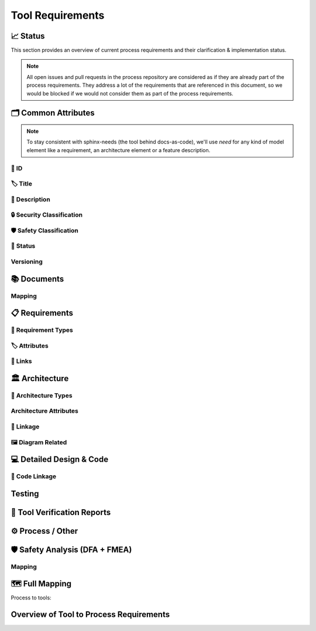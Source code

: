 .. _tool_requirements:

=================================
Tool Requirements
=================================

📈 Status
##########

This section provides an overview of current process requirements and their clarification & implementation status.

.. note::
  All open issues and pull requests in the process repository are considered as if they
  are already part of the process requirements. They address a lot of the
  requirements that are referenced in this document, so we would be blocked if we would
  not consider them as part of the process requirements.

.. needbar:: Docs-As-Code Requirements Status
  :stacked:
  :show_sum:
  :xlabels: FROM_DATA
  :ylabels: FROM_DATA
  :colors: green,orange,red
  :legend:
  :transpose:
  :xlabels_rotation: 45
  :horizontal:

                   , implemented                                    , partially implemented                                          , not implemented, process not clear
  Common,  'tool_req__docs' in id and implemented == "YES" and "Common Attributes"         in tags and status == "valid", 'tool_req__docs' in id and implemented == "PARTIAL" and "Common Attributes"         in tags and status == "valid", 'tool_req__docs' in id and implemented == "NO" and         "Common Attributes" in tags and status == "valid", 'tool_req__docs' in id and         "Common Attributes" in tags and status != "valid"
  Doc,     'tool_req__docs' in id and implemented == "YES" and "Documents"                 in tags and status == "valid", 'tool_req__docs' in id and implemented == "PARTIAL" and "Documents"                 in tags and status == "valid", 'tool_req__docs' in id and implemented == "NO" and                 "Documents" in tags and status == "valid", 'tool_req__docs' in id and                 "Documents" in tags and status != "valid"
  Req,     'tool_req__docs' in id and implemented == "YES" and "Requirements"              in tags and status == "valid", 'tool_req__docs' in id and implemented == "PARTIAL" and "Requirements"              in tags and status == "valid", 'tool_req__docs' in id and implemented == "NO" and              "Requirements" in tags and status == "valid", 'tool_req__docs' in id and              "Requirements" in tags and status != "valid"
  Arch,    'tool_req__docs' in id and implemented == "YES" and "Architecture"              in tags and status == "valid", 'tool_req__docs' in id and implemented == "PARTIAL" and "Architecture"              in tags and status == "valid", 'tool_req__docs' in id and implemented == "NO" and              "Architecture" in tags and status == "valid", 'tool_req__docs' in id and              "Architecture" in tags and status != "valid"
  DDesign, 'tool_req__docs' in id and implemented == "YES" and "Detailed Design & Code"    in tags and status == "valid", 'tool_req__docs' in id and implemented == "PARTIAL" and "Detailed Design & Code"    in tags and status == "valid", 'tool_req__docs' in id and implemented == "NO" and    "Detailed Design & Code" in tags and status == "valid", 'tool_req__docs' in id and    "Detailed Design & Code" in tags and status != "valid"
  TVR,     'tool_req__docs' in id and implemented == "YES" and "Tool Verification Reports" in tags and status == "valid", 'tool_req__docs' in id and implemented == "PARTIAL" and "Tool Verification Reports" in tags and status == "valid", 'tool_req__docs' in id and implemented == "NO" and "Tool Verification Reports" in tags and status == "valid", 'tool_req__docs' in id and "Tool Verification Reports" in tags and status != "valid"
  Other,   'tool_req__docs' in id and implemented == "YES" and "Process / Other"           in tags and status == "valid", 'tool_req__docs' in id and implemented == "PARTIAL" and "Process / Other"           in tags and status == "valid", 'tool_req__docs' in id and implemented == "NO" and           "Process / Other" in tags and status == "valid", 'tool_req__docs' in id and           "Process / Other" in tags and status != "valid"
  SftyAn,  'tool_req__docs' in id and implemented == "YES" and "Safety Analysis"           in tags and status == "valid", 'tool_req__docs' in id and implemented == "PARTIAL" and "Safety Analysis"           in tags and status == "valid", 'tool_req__docs' in id and implemented == "NO" and           "Safety Analysis" in tags and status == "valid", 'tool_req__docs' in id and           "Safety Analysis" in tags and status != "valid"


🗂️ Common Attributes
#####################

.. note::
  To stay consistent with sphinx-needs (the tool behind docs-as-code), we'll use `need`
  for any kind of model element like a requirement, an architecture element or a
  feature description.


----------------------
🔢 ID
----------------------

.. tool_req:: Enforces need ID uniqueness
  :id: tool_req__docs_common_attr_id
  :implemented: YES
  :tags: Common Attributes
  :satisfies:
     PROCESS_gd_req__req__attr_uid,
     PROCESS_gd_req__tool__attr_uid,
     PROCESS_gd_req__arch__attribute_uid,
     PROCESS_gd_req__saf_attr_uid,
  :parent_covered: NO

  Docs-as-Code shall enforce that all Need IDs are globally unique across all included
  documentation instances.

  .. note::
     Within each docs-instance (as managed by sphinx-needs), IDs are guaranteed to be unique.
     When linking across instances, unique prefixes are automatically applied to maintain global uniqueness.

.. tool_req:: Enforces need ID scheme
  :id: tool_req__docs_common_attr_id_scheme
  :implemented: PARTIAL
  :tags: Common Attributes
  :satisfies:
    PROCESS_gd_req__req__attr_uid,
    PROCESS_gd_req__arch__attribute_uid,
    PROCESS_gd_req__saf_attr_uid,
  :parent_covered: NO: cannot check non-existent "doc__naming_conventions" in PROCESS_gd_req__req__attr_uid

  Docs-as-Code shall enforce that Need IDs follow the following naming scheme:

  * A prefix indicating the need type (e.g. `feature__`)
  * A middle part matching the hierarchical structure of the need:
     * For requirements: a portion of the feature tree or a component acronym
     * For architecture elements: the structural element (e.g. a part of the feature tree, component acronym)
     * For safety analysis (FMEA, DFA): name of analyzed structural element (e.g. Persistency, FEO, etc.)
  * Additional descriptive text to ensure human readability


----------------------
🏷️ Title
----------------------

.. tool_req:: Enforces title wording rules
  :id: tool_req__docs_common_attr_title
  :implemented: YES
  :tags: Common Attributes
  :satisfies:
    PROCESS_gd_req__req__attr_title,
    PROCESS_gd_req__saf__attr_title,
  :parent_covered: NO: Can not ensure summary

  Docs-as-Code shall enforce that all needs have titles and titles do not contain the following words:

  * shall
  * must
  * will


---------------------------
📝 Description
---------------------------

.. tool_req:: Enforces presence of description
  :id: tool_req__docs_common_attr_description
  :tags: Common Attributes
  :parent_covered: NO: Can not cover 'ISO/IEC/IEEE/29148'
  :implemented: YES
  :satisfies: PROCESS_gd_req__req__attr_description

  Docs-as-Code shall enforce that each need of type :need:`tool_req__docs_req_types` has a description (content)


.. tool_req:: Enforces description wording rules
  :id: tool_req__docs_common_attr_desc_wording
  :tags: Common Attributes
  :implemented: YES
  :satisfies:
    PROCESS_gd_req__req__desc_weak,
  :parent_covered: YES

  Docs-as-Code shall enforce that requirement descriptions do not contain the following weak words:
  just, about, really, some, thing, absol-utely

  This rule applies to:

  * all requirement types defined in :need:`tool_req__docs_req_types`, except process requirements.

  .. note::
    Artificial "-" added to avoid triggering violation of this requirment in this document.

----------------------------
🔒 Security Classification
----------------------------

.. tool_req:: Security: enforce classification
  :id: tool_req__docs_common_attr_security
  :implemented: YES
  :tags: Common Attributes
  :satisfies:
     PROCESS_gd_req__req__attr_security,
     PROCESS_gd_req__arch__attr_security,

  Docs-as-Code shall enforce that the ``security`` attribute has one of the following values:

  * YES
  * NO

  This rule applies to:

  * all requirement types defined in :need:`tool_req__docs_req_types`, except process and tool requirements.
  * all architecture elements defined in :need:`tool_req__docs_arch_types`.




---------------------------
🛡️ Safety Classification
---------------------------

.. tool_req:: Safety: enforce classification
  :id: tool_req__docs_common_attr_safety
  :tags: Common Attributes
  :implemented: YES
  :parent_covered: YES
  :satisfies:
     PROCESS_gd_req__req__attr_safety,
     PROCESS_gd_req__arch__attr_safety

  Docs-as-Code shall enforce that the ``safety`` attribute has one of the following values:

  * QM
  * ASIL_B


  This rule applies to:

  * all requirement types defined in :need:`tool_req__docs_req_types`, except process and tool requirements.
  * all architecture elements defined in :need:`tool_req__docs_arch_types`.



----------
🚦 Status
----------

.. tool_req:: Status: enforce attribute
  :id: tool_req__docs_common_attr_status
  :tags: Common Attributes
  :implemented: YES
  :parent_covered: NO: gd_req__saf_attr_status has additional constraints
  :satisfies:
    PROCESS_gd_req__req__attr_status,
    PROCESS_gd_req__arch__attr_status,
    PROCESS_gd_req__saf_attr_status,

  Docs-as-Code shall enforce that the ``status`` attribute has one of the following values:

  * valid
  * invalid

  This rule applies to:

  * all requirement types defined in :need:`tool_req__docs_req_types`, except process and tool requirements.
  * all architecture elements defined in :need:`tool_req__docs_arch_types`.
  * all safety analysis elements defined in :need:`tool_req__docs_saf_types`.



----------
Versioning
----------

.. tool_req:: Versioning: enforce attribute
   :id: tool_req__docs_common_attr_version
   :tags: Common Attributes
   :implemented: NO
   :parent_covered: NO: to be checked after demo
   :satisfies: PROCESS_gd_req__req__attr_version

   Docs-As-Code shall enable and enforce a versioning attribute for all needs.

   .. note::
     Exact nature to be decided, it could e.g. be a number, a string, a semantic version, a date or a hash.



.. tool_req:: Suspicious: Enforce attribute
   :id: tool_req__docs_common_attr_suspicious
   :tags: Common Attributes
   :implemented: NO
   :parent_covered: NO: parent talks about setting covered to false, but we want to issue a build error.
   :satisfies: PROCESS_gd_req__req__suspicious
   :status: invalid

   Docs-as-Code shall check if linked parent needs have different versions, compared to
   the version the need was originally linked to.




📚 Documents
#############

.. tool_req:: Document Types
  :id: tool_req__docs_doc_types
  :tags: Documents
  :implemented: YES
  :parent_covered: YES
  :satisfies: PROCESS_gd_req__doc__types

  Docs-as-Code shall support the following document types:

  * Generic Document (document)
  * Tool Verification Report (doc_tool)


.. tool_req:: Mandatory Document attributes
  :id: tool_req__docs_doc_attr
  :tags: Documents
  :implemented: NO
  :satisfies:
   PROCESS_gd_req__doc__author,
   PROCESS_gd_req__doc__approver,
   PROCESS_gd_req__doc__reviewer,
  :parent_covered: NO, process requirement has changed and we do not understand the new wording.
  :status: invalid

  Docs-as-Code shall enforce that each :need:`tool_req__docs_doc_types` has the
  following attributes:

  * author
  * approver
  * reviewer


.. tool_req:: Document author is autofilled
  :id: tool_req__docs_doc_attr_author_autofill
  :tags: Documents
  :implemented: NO
  :satisfies: PROCESS_gd_req__doc__author
  :parent_covered: NO, process requirement has changed and we do not understand the new wording.
  :status: invalid

  Docs-as-Code shall provide an automatic mechanism to determine document authors.

  Contributors responsible for more than 50% of the content shall be considered the
  document author. Contributors are accumulated over all commits to the file containing
  the document.

  .. note::
    The requirement is currently invalid as it's currently unclear how the contribution
    % are counted and how to accumulate %.

.. tool_req:: Document approver is autofilled
  :id: tool_req__docs_doc_attr_approver_autofill
  :tags: Documents
  :implemented: NO
  :satisfies: PROCESS_gd_req__doc__approver
  :parent_covered: NO, process requirement has changed and we do not understand the new wording.
  :status: invalid

  Docs-as-Code shall provide an automatic mechanism to determine the document approver.

  The approver shall be the approvers listed in *CODEOWNERS* of the last pull request of
  the file containing the document.


.. tool_req:: Document reviewer is autofilled
  :id: tool_req__docs_doc_attr_reviewer_autofill
  :tags: Documents
  :implemented: NO
  :satisfies: PROCESS_gd_req__doc__reviewer
  :parent_covered: NO, process requirement has changed and we do not understand the new wording.
  :status: invalid

  Docs-as-Code shall provide an automatic mechanism to determine the document reviewers.

  The reviewer shall be the approvers NOT listed in *CODEOWNERS* of the last pull
  request of the file containing the document.


-------
Mapping
-------

.. needtable::
   :style: table
   :types: gd_req
   :columns: id;satisfies_back as "tool_req"
   :filter: "PROCESS_gd_req__doc" in id


📋 Requirements
################

-------------------------
🔢 Requirement Types
-------------------------

.. tool_req:: Requirements Types
  :id: tool_req__docs_req_types
  :tags: Requirements
  :implemented: YES
  :satisfies: PROCESS_gd_req__req__structure
  :parent_covered: YES: Together with tool_req__docs_linkage

  Docs-as-Code shall support the following requirement types:

  * Stakeholder requirement (stkh_req)
  * Feature requirement (feat_req)
  * Component requirement (comp_req)
  * Assumption of use requirement (aou_req)
  * Process requirement (gd_req)
  * Tool requirement (tool_req)

-------------------------
🏷️ Attributes
-------------------------

.. tool_req:: Enforces rationale attribute
  :id: tool_req__docs_req_attr_rationale
  :tags: Requirements
  :implemented: YES
  :parent_covered: NO: Can not ensure correct reasoning
  :satisfies: PROCESS_gd_req__req__attr_rationale

  Docs-as-Code shall enforce that each stakeholder requirement (stkh_req) contains a ``rationale`` attribute.

.. tool_req:: Enforces requirement type classification
  :id: tool_req__docs_req_attr_reqtype
  :tags: Requirements
  :implemented: YES
  :satisfies: PROCESS_gd_req__req__attr_type

  Docs-as-Code shall enforce that each need of type :need:`tool_req__docs_req_types`
  except process and tool requirements has a ``reqtype`` attribute with one of the
  following values:

  * Functional
  * Interface
  * Process
  * Non-Functional

.. tool_req:: Enables marking requirements as "covered"
  :id: tool_req__docs_req_attr_reqcov
  :tags: Requirements
  :implemented: PARTIAL
  :satisfies: PROCESS_gd_req__req__attr_req_cov

  Docs as code shall shall enable marking requirements as covered by their linked children.

  Attribute ``reqcov`` must be one of the following values:
      * Yes
      * No

  .. note::
     No concept yet, as parents are generally not aware of their children.

.. tool_req:: Support requirements test coverage
  :id: tool_req__docs_req_attr_testcov
  :tags: Requirements
  :implemented: PARTIAL
  :parent_covered: YES
  :satisfies: PROCESS_gd_req__req__attr_test_covered
  :status: invalid

  Docs-As-Code shall allow for every need of type :need:`tool_req__docs_req_types` to
  have a ``testcovered`` attribute, which must be one of:

  * Yes
  * No

  .. note::
     No concept yet


-------------------------
🔗 Links
-------------------------

.. tool_req:: Enables needs linking via satisfies attribute
  :id: tool_req__docs_req_link_satisfies_allowed
  :tags: Requirements
  :implemented: PARTIAL
  :satisfies: PROCESS_gd_req__req__linkage, PROCESS_gd_req__req__traceability
  :parent_covered: YES
  :status: invalid

  Docs-as-Code shall enforce that linking between model elements via the ``satisfies``
  attribute follows defined rules. Having at least one link is mandatory.

  Allowed source and target combinations are defined in the following table:

  .. table::
     :widths: auto

     ================================ ===========================
     Source Type                      Allowed Link Target
     ================================ ===========================
     Feature Requirements             Stakeholder Requirements
     Component Requirements           Feature Requirements
     Process Requirements             Workflows
     Tooling Requirements             Process Requirements
     ================================ ===========================

  .. note::
      Some tool requirements do not have a matching process requirement.

.. tool_req:: Safety: enforce safe linking
   :id: tool_req__docs_common_attr_safety_link_check
   :tags: Common Attributes
   :implemented: YES
   :parent_covered: YES
   :satisfies: PROCESS_gd_req__req__linkage_safety

   QM requirements (safety == QM) shall not be linked to safety requirements (safety != QM) via the ``satisfies`` attribute.

🏛️ Architecture
################

----------------------
🔢 Architecture Types
----------------------

.. tool_req:: Architecture Types
  :id: tool_req__docs_arch_types
  :tags: Architecture
  :satisfies:
     PROCESS_gd_req__arch__hierarchical_structure,
     PROCESS_gd_req__arch__build_blocks,
  :implemented: YES
  :parent_covered: NO
  :status: invalid

  Docs-as-Code shall support the following architecture element types:

  * Feature (feat_arc_sta)
  * Logical Interface (logic_arc_int)
  * Logical Interface Operation (logic_arc_int_op)
  * Component (comp_arc_sta)
  * Interface (real_arc_int)
  * Interface Operation (real_arc_int_op)

--------------------------
Architecture Attributes
--------------------------

.. tool_req:: Architecture Mandatory Attributes
   :id: tool_req__docs_arch_attr_mandatory
   :tags: Architecture
   :satisfies:
      PROCESS_gd_req__arch__attr_mandatory,
      PROCESS_gd_req__arch__attr_fulfils,
   :implemented: PARTIAL
   :parent_covered: YES
   :parent_has_problem: YES: Metamodel & Process aren't the same. Some definitions are not consistent in Process

   Docs-as-Code shall enforce that the following attributes are present in all needs of type :need:`tool_req__docs_arch_types`

   * Fulfils
   * Safety
   * Security
   * Status
   * UID



------------------------
🔗 Linkage
------------------------

.. tool_req:: Mandatory Architecture Attribute: fulfils
  :id: tool_req__docs_arch_link_fulfils
  :tags: Architecture
  :implemented: PARTIAL
  :satisfies:
   PROCESS_gd_req__arch__linkage_requirement_type,
   PROCESS_gd_req__arch__attr_fulfils,
   PROCESS_gd_req__arch__traceability,
   PROCESS_gd_req__req__linkage_fulfill
  :parent_covered: YES

  .. note::
     TODO: link targets not clear

  Docs-as-Code shall enforce that linking via the ``fulfils`` attribute follows defined rules.

  Allowed source and target combinations are defined in the following table:

  .. table::
     :widths: auto

     ====================================  ==========================================
     Link Source                           Allowed Link Target
     ====================================  ==========================================
     feat_arc_sta                          feat_req
     feat_arc_dyn                          feat_req
     logic_arc_int                         comp_req
     comp_arc_sta                          comp_req
     comp_arc_dyn                          comp_req
     real_arc_int                          comp_req
     ====================================  ==========================================


.. tool_req:: Ensure safety architecture elements link a safety requirement
  :id: tool_req__docs_arch_link_safety_to_req
  :tags: Architecture
  :implemented: PARTIAL
  :satisfies: PROCESS_gd_req__arch__linkage_requirement
  :parent_covered: YES

  Docs-as-Code shall enforce that architecture elements of type
  :need:`tool_req__docs_arch_types` with ``safety != QM`` are linked to at least one
  requirements of type :need:`tool_req__docs_req_types` with the exact same ``safety``
  value.

.. tool_req:: Ensure qm architecture elements do not fulfill safety requirements
  :id: tool_req__docs_arch_link_qm_to_safety_req
  :tags: Architecture
  :implemented: PARTIAL
  :satisfies: PROCESS_gd_req__arch__linkage_requirement
  :parent_covered: YES

  Docs-as-Code shall enforce that architecture elements of type
  :need:`tool_req__docs_arch_types` with ``safety == QM`` are not linked to requirements
  of type :need:`tool_req__docs_req_types` with ``safety != QM``.


.. tool_req:: Restrict links for safety requirements
  :id: tool_req__docs_req_arch_link_safety_to_arch
  :tags: Architecture
  :implemented: PARTIAL
  :satisfies:
    PROCESS_gd_req__arch__linkage_safety_trace,
    PROCESS_gd_req__req__linkage_safety,
  :parent_covered: NO

  Docs-as-Code shall enforce that valid safety architectural elements (Safety != QM) can
  only be linked against valid safety architectural elements.

.. tool_req:: Security: Restrict linkage
  :id: tool_req__docs_arch_link_security
  :tags: Architecture
  :implemented: NO
  :parent_covered: YES
  :satisfies: PROCESS_gd_req__arch__linkage_security_trace

  Docs-as-Code shall enforce that security relevant :need:`tool_req__docs_arch_types` (Security ==
  YES) can only be linked against security relevant :need:`tool_req__docs_arch_types`.

----------------------
🖼️ Diagram Related
----------------------

.. tool_req:: Support Diagram drawing of architecture
  :id: tool_req__docs_arch_views
  :tags: Architecture
  :implemented: YES
  :satisfies:
    PROCESS_gd_req__arch__viewpoints,
  :parent_covered: YES

  Docs-as-Code shall enable the rendering of diagrams for the following architecture views:

  * Feature Package Diagram (feat_arc_sta)
  * Feature Sequence Diagram (feat_arc_dyn)
  * Feature Interface View (logic_arc_int)
  * Component Package Diagram (comp_arc_sta)
  * Component Sequence Diagram (comp_arc_dyn)
  * Component Interface (real_arc_int)
  * Module View (mod_view_sta)

  .. note::
    feat_arc_sta, comp_arc_sta, logic_arc_int, real_arc_int are architecture elements
    AND architecture views.

💻 Detailed Design & Code
##########################

----------------
🔗 Code Linkage
----------------

.. tool_req:: Supports linking to source code
  :tags: Detailed Design & Code
  :id: tool_req__docs_dd_link_source_code_link
  :implemented: YES
  :parent_covered: NO: we only enable linking, we do not link
  :satisfies:
    PROCESS_gd_req__req__attr_impl,
    PROCESS_gd_req__impl__design_code_link,

  Docs-as-Code shall allow source code to link to needs.

  A link to the corresponding source code location in GitHub shall be generated in the
  generated documentation within the linked requirement.



.. tool_req:: Feature Flags
   :id: tool_req__docs_dd_feature_flag
   :tags: Detailed Design & Code
   :implemented: NO
   :parent_covered: YES
   :satisfies: PROCESS_gd_req__req__linkage_architecture_switch

   Docs-as-Code shall allow for a to-be-defined list of checks to be non-fatal for non
   release builds. These are typically better suited for metrics than for checks.

   e.g. PROCESS_gd_req__req__linkage_architecture


.. tool_req:: Enable Creation of Dependency Graphs
   :id: tool_req__docs__dd_dependency_graph
   :tags: Detailed Design & Code
   :implemented: NO
   :parent_covered: YES
   :satisfies: PROCESS_gd_req__impl__dependency_analysis
   :status: invalid

   Docs-As-Code shall support generation and rendering of dependency graphs for
   components. It shall show all dependencies of a component incl transitive
   dependencies.

   .. note::
      Components are defined in `comp_arc_sta`.
      A component is also a bazel target. We can use bazel dependency graphs.


Testing
#######


.. tool_req:: Supports linking to test cases
  :id: tool_req__docs_test_link_testcase
  :tags: Testing
  :implemented: PARTIAL
  :parent_covered: YES
  :satisfies: PROCESS_gd_req__req__attr_testlink

  Docs-as-Code shall allow requirements of type :need:`tool_req__docs_req_types` to
  include a ``testlink`` attribute.

  This attribute shall support linking test cases to requirements.


.. tool_req:: Extract Metadata from Tests
   :id: tool_req__docs_test_metadata_mandatory_1
   :tags: Testing
   :implemented: NO
   :parent_covered: NO
   :satisfies: PROCESS_gd_req__verification__checks

   Docs-as-Code shall ensure that each test case has TestType and DerivationTechnique set.

.. tool_req:: Extract Metadata from Tests
   :id: tool_req__docs_test_metadata_mandatory_2
   :tags: Testing
   :implemented: NO
   :parent_covered: NO
   :satisfies: PROCESS_gd_req__verification__checks
   :status: invalid

   Docs-as-Code shall ensure that each test case has a non empty description.

   .. note:: this will probably be implemented outside of docs-as-code.

.. tool_req:: Extract Metadata from Tests
   :id: tool_req__docs_test_metadata_link_levels
   :tags: Testing
   :implemented: NO
   :parent_covered: NO
   :satisfies: PROCESS_gd_req__verification__checks
   :status: invalid

   Docs-as-Code shall ensure that test cases link to requirements on the correct level:

    - If Partially/FullyVerifies are set in Feature Integration Test these shall link to Feature Requirements
    - If Partially/FullyVerifies are set in Component Integration Test these shall link to Component Requirements
    - If Partially/FullyVerifies are set in Unit Test these shall link to Component Requirements


🧪 Tool Verification Reports
############################

.. they are so different, that they need their own section

.. tool_req:: Enforce safety classification
  :id: tool_req__docs_tvr_safety
  :tags: Tool Verification Reports
  :implemented: YES
  :parent_covered: YES
  :satisfies: PROCESS_gd_req__tool__attr_safety_affected, PROCESS_gd_req__tool__check_mandatory

  Docs-as-Code shall enforce that every Tool Verification Report (`doc_tool`) includes a
  ``safety_affected`` attribute with one of the following values:

  * YES
  * NO

.. tool_req:: Enforce security classification
  :id: tool_req__docs_tvr_security
  :tags: Tool Verification Reports
  :implemented: YES
  :parent_covered: YES
  :satisfies: PROCESS_gd_req__tool__attr_security_affected, PROCESS_gd_req__tool__check_mandatory

  Docs-as-Code shall enforce that every Tool Verification Report (`doc_tool`) includes a
  `security_affected` attribute with one of the following values:

  * YES
  * NO


.. tool_req:: Enforce status classification
  :id: tool_req__docs_tvr_status
  :tags: Tool Verification Reports
  :implemented: YES
  :satisfies: PROCESS_gd_req__tool__attr_status, PROCESS_gd_req__tool__check_mandatory
  :parent_covered: YES

  Docs-as-Code shall enforce that every Tool Verification Report (`doc_tool`) includes a
  `status` attribute with one of the following values:

  * draft
  * evaluated
  * qualified
  * released
  * rejected

⚙️ Process / Other
###################

.. tool_req:: Workflow Types
  :id: tool_req__docs_wf_types
  :tags: Process / Other
  :implemented: YES

  Docs-as-Code shall support the following workflow types:

  * Workflow (wf)

.. tool_req:: Standard Requirement Types
  :id: tool_req__docs_stdreq_types
  :tags: Process / Other
  :implemented: YES

  Docs-as-Code shall support the following requirement types:

  * Standard requirement (std_req)


🛡️ Safety Analysis (DFA + FMEA)
###############################


.. tool_req:: Safety Analysis Need Types
  :id: tool_req__docs_saf_types
  :implemented: NO
  :tags: Safety Analysis
  :satisfies:
    PROCESS_gd_req__saf_structure,
    PROCESS_gd_req__saf_attr_uid,
  :parent_covered: YES

   Docs-As-Code shall support the following need types:

  * Feature FMEA (Failure Modes and Effect Analysis) -> feat_saf_fmea
  * Component FMEA (Failure Modes and Effect Analysis) -> comp_saf_fmea
  * Feature DFA (Dependend Failure Analysis) -> feat_saf_dfa
  * Component DFA (Dependent Failure Analysis) -> comp_saf_dfa


.. tool_req:: Safety Analysis Mitigation Attribute
  :id: tool_req__docs_saf_attrs_mitigated_by
  :implemented: NO
  :tags: Safety Analysis
  :satisfies:
    PROCESS_gd_req__saf__attr_mitigated_by,
    PROCESS_gd_req__saf_attr_requirements,
    PROCESS_gd_req__saf_attr_requirements_check,
  :parent_covered: YES

  Docs-As-Code shall enforce valid needs (`status` == `valid`) of type
  :need:`tool_req__docs_saf_types` to have at least one `mitigated_by` link to a
  requirement on the corresponding level.


.. tool_req:: Safety Analysis Mitigation Issue Attribute
  :id: tool_req__docs_saf_attrs_mitigation_issue
  :implemented: NO
  :tags: Safety Analysis
  :satisfies: PROCESS_gd_req__saf__attr_mitigation_issue
  :parent_covered: NO

  Docs-As-Code shall allow needs of type :need:`tool_req__docs_saf_types` to have a
  `mitigation_issue` attribute which links to a GitHub issue.


.. tool_req:: Safety Analysis Sufficient Attribute
  :id: tool_req__docs_saf_attrs_sufficient
  :implemented: NO
  :tags: Safety Analysis
  :satisfies: PROCESS_gd_req__saf_attr_sufficient
  :parent_covered: YES

  Docs-As-Code shall enforce needs of type :need:`tool_req__docs_saf_types` to
  have a `sufficient` attribute , which can have one of the following values:

  * yes
  * no

.. tool_req:: Safety Analysis Sufficient Check
  :id: tool_req__docs_saf_attrs_sufficient_check
  :implemented: NO
  :tags: Safety Analysis
  :satisfies: PROCESS_gd_req__saf_attr_sufficient
  :parent_covered: YES

  Docs-As-Code shall ensure needs of type :need:`tool_req__docs_saf_types` with
  `sufficient` == `yes` have a `mitigated_by` entry.


.. tool_req:: Safety Analysis Mandatory Content
   :id: tool_req__docs_saf_attrs_content
   :implemented: NO
   :tags: Safety Analysis
   :satisfies: PROCESS_gd_req__saf_argument
   :parent_covered: NO

   Docs-As-Code shall enforce needs of type :need:`tool_req__docs_saf_types` to have a
   non empty content.



.. tool_req:: Safety Analysis Linkage Violates
  :id: tool_req__docs_saf_attrs_violates
  :implemented: NO
  :tags: Safety Analysis
  :satisfies:
    PROCESS_gd_req__saf_linkage_check,
    PROCESS_gd_req__saf_linkage,
  :parent_covered: YES

  Docs-As-Code shall enforce that needs of type :need:`tool_req__docs_saf_types` have a
  `violates` links to at least one dynamic / static diagram according to the table.

  | Source | Target |
  | -- | -- |
  | feat_saf_dfa | feat_arc_sta |
  | comp_saf_dfa | comp_arc_sta |
  | feat_saf_fmea | feat_arc_dyn |
  | comp_saf_fmea | comp_arc_dyn |



.. tool_req:: FMEA: fault id attribute
   :id: tool_req__docs_saf_attr_fmea_fault_id
   :implemented: NO
   :tags: Safety Analysis
   :satisfies: PROCESS_gd_req__saf_attr_fault_id
   :parent_covered: NO

   Docs-As-Code shall enforce that needs of type DFA (see
   :need:`tool_req__docs_saf_types`) have a `fault_id` attribute.

   Allowed values are listed as ID in tables at :need:`PROCESS_gd_guidl__dfa_failure_initiators`.


.. tool_req:: DFA: failure id attribute
   :id: tool_req__docs_saf_attr_dfa_failure_id
   :implemented: NO
   :tags: Safety Analysis
   :satisfies: PROCESS_gd_req__saf_attr_failure_id
   :parent_covered: NO

   Docs-As-Code shall enforce that needs of type DFA (see
   :need:`tool_req__docs_saf_types`) have a `fault_id` attribute.

   Allowed values are listed as ID in tables at :need:`PROCESS_gd_guidl__dfa_failure_initiators`.


.. tool_req:: Failure Effect
   :id: tool_req__docs_saf_attr_fmea_failure_effect
   :implemented: NO
   :tags: Safety Analysis
   :satisfies: PROCESS_gd_req__saf_attr_feffect
   :parent_covered: NO
   :status: invalid

   Docs-As-Code shall enforce that every Safety Analysis has a short description of the failure effect (e.g. failure lead to an unintended actuation of the analysed element)

-------
Mapping
-------

.. needtable::
   :style: table
   :types: gd_req
   :columns: id;satisfies_back as "tool_req"
   :filter: "PROCESS_gd_req__saf" in id


🗺️ Full Mapping
################

Process to tools:

.. needtable::
   :style: table
   :types: gd_req
   :columns: id;satisfies_back as "tool_req"

Overview of Tool to Process Requirements
########################################

.. needtable::
   :types: tool_req
   :filter: any(s.startswith("PROCESS_gd_req") for s in satisfies)
   :columns: satisfies as "Process Requirement" ;id as "Tool Requirement";implemented;source_code_link
   :style: table


..
.. ------------------------------------------------------------------------
..

.. needextend:: c.this_doc() and type == 'tool_req'
  :safety: ASIL_B
  :security: NO

.. needextend:: c.this_doc() and type == 'tool_req' and not status
  :status: valid

.. tool_req:: Metamodel
  :id: tool_req__docs_metamodel
  :tags: metamodel
  :implemented: YES

  Docs-as-Code shall provide a metamodel for definining config in a  `metamodel.yaml` in the source code repository.

  .. note:: "satisfied by" is something like "used by" or "required by".

.. needextend:: "metamodel.yaml" in source_code_link
  :+satisfies: tool_req__docs_metamodel
  :+tags: config
